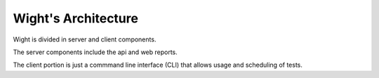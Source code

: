 Wight's Architecture
====================

Wight is divided in server and client components.

The server components include the api and web reports.

The client portion is just a commmand line interface (CLI) that allows usage and scheduling of tests.
